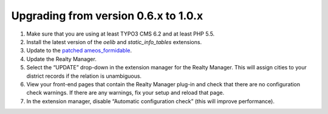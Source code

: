 .. ==================================================
.. FOR YOUR INFORMATION
.. --------------------------------------------------
.. -*- coding: utf-8 -*- with BOM.

.. ==================================================
.. DEFINE SOME TEXTROLES
.. --------------------------------------------------
.. role::   underline
.. role::   typoscript(code)
.. role::   ts(typoscript)
   :class:  typoscript
.. role::   php(code)


Upgrading from version 0.6.x to 1.0.x
^^^^^^^^^^^^^^^^^^^^^^^^^^^^^^^^^^^^^

#. Make sure that you are using at least TYPO3 CMS 6.2 and at least PHP 5.5.

#. Install the latest version of the  *oelib* and  *static\_info\_tables*
   extensions.

#. Update to the `patched ameos\_formidable
   <https://dl.dropboxusercontent.com/u/27225645/Extensions/T3X_ameos_formidable-1_1_564-z-201506082123.t3x>`_.

#. Update the Realty Manager.

#. Select the “UPDATE” drop-down in the extension manager for the Realty
   Manager. This will assign cities to your district records if the
   relation is unambiguous.

#. View your front-end pages that contain the Realty Manager plug-in and
   check that there are no configuration check warnings. If there are any
   warnings, fix your setup and reload that page.

#. In the extension manager, disable “Automatic configuration check”
   (this will improve performance).
